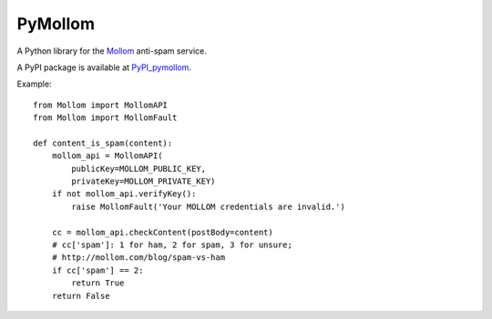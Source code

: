 ========
PyMollom
========

A Python library for the `Mollom`_ anti-spam service.

A PyPI package is available at `PyPI_pymollom`_.

Example: ::

  from Mollom import MollomAPI
  from Mollom import MollomFault

  def content_is_spam(content):
      mollom_api = MollomAPI(
          publicKey=MOLLOM_PUBLIC_KEY,
          privateKey=MOLLOM_PRIVATE_KEY)
      if not mollom_api.verifyKey():
          raise MollomFault('Your MOLLOM credentials are invalid.')

      cc = mollom_api.checkContent(postBody=content)
      # cc['spam']: 1 for ham, 2 for spam, 3 for unsure;
      # http://mollom.com/blog/spam-vs-ham
      if cc['spam'] == 2:
          return True
      return False


.. _`Mollom`: http://mollom.com/
.. _`PyPI_pymollom`: http://pypi.python.org/pypi?:action=display&name=PyMollom&version=0.1
